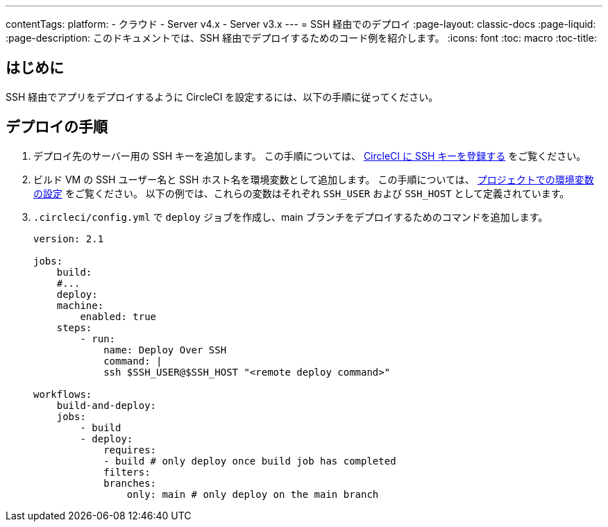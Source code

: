---

contentTags:
  platform:
  - クラウド
  - Server v4.x
  - Server v3.x
---
= SSH 経由でのデプロイ
:page-layout: classic-docs
:page-liquid:
:page-description: このドキュメントでは、SSH 経由でデプロイするためのコード例を紹介します。
:icons: font
:toc: macro
:toc-title:

[#introduction]
== はじめに

SSH 経由でアプリをデプロイするように CircleCI を設定するには、以下の手順に従ってください。

[#deploy-instructions]
== デプロイの手順

1. デプロイ先のサーバー用の SSH キーを追加します。 この手順については、 <<add-ssh-key#,CircleCI に SSH キーを登録する>> をご覧ください。
1. ビルド VM の SSH ユーザー名と SSH ホスト名を環境変数として追加します。 この手順については、 <<set-environment-variable#set-an-environment-variable-in-a-project,プロジェクトでの環境変数の設定>> をご覧ください。 以下の例では、これらの変数はそれぞれ `SSH_USER` および `SSH_HOST` として定義されています。
1. `.circleci/config.yml` で `deploy` ジョブを作成し、main ブランチをデプロイするためのコマンドを追加します。
+
```yaml
version: 2.1

jobs:
    build:
    #...
    deploy:
    machine:
        enabled: true
    steps:
        - run:
            name: Deploy Over SSH
            command: |
            ssh $SSH_USER@$SSH_HOST "<remote deploy command>"

workflows:
    build-and-deploy:
    jobs:
        - build
        - deploy:
            requires:
            - build # only deploy once build job has completed
            filters:
            branches:
                only: main # only deploy on the main branch
```